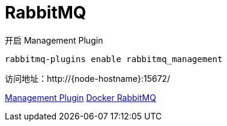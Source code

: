 = RabbitMQ

开启 Management Plugin

[source, bash]
----
rabbitmq-plugins enable rabbitmq_management
----

访问地址：http://{node-hostname}:15672/

https://www.rabbitmq.com/management.html[Management Plugin]
https://hub.docker.com/_/rabbitmq[Docker RabbitMQ]
